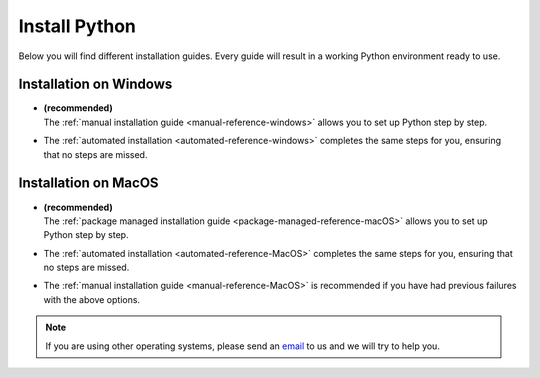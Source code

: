 .. _install-python-reference:

Install Python 
=================


Below you will find different installation guides. Every guide will result in a working Python environment ready to use. 

Installation on Windows
-------------------------

* | **(recommended)** 
  | The :ref:`manual installation guide <manual-reference-windows>` allows you to set up Python step by step.

* The :ref:`automated installation <automated-reference-windows>` completes the same steps for you, ensuring that no steps are missed.

Installation on MacOS
-----------------------

* | **(recommended)** 
  | The :ref:`package managed installation guide <package-managed-reference-macOS>` allows you to set up Python step by step.
* The :ref:`automated installation <automated-reference-MacOS>` completes the same steps for you, ensuring that no steps are missed.
* The :ref:`manual installation guide <manual-reference-MacOS>` is recommended if you have had previous failures with the above options. 

.. note::
    If you are using other operating systems, please send an `email <mailto:pythonsupport@dtu.dk>`_ to us and we will try to help you.
